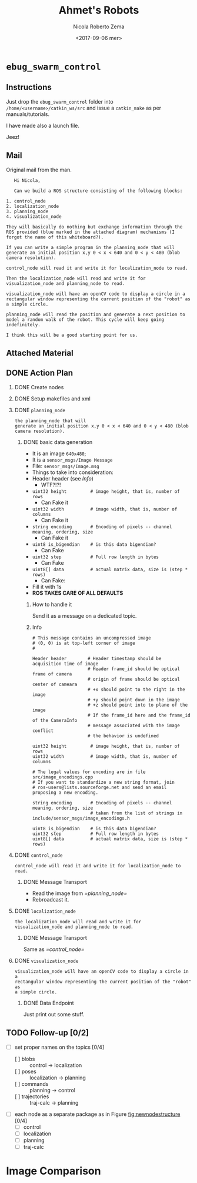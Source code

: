 #+OPTIONS: ':nil *:t -:t ::t <:t H:3 \n:nil ^:t arch:headline
#+OPTIONS: author:t broken-links:nil c:nil creator:nil
#+OPTIONS: d:(not "LOGBOOK") date:t e:t email:nil f:t inline:t num:t
#+OPTIONS: p:nil pri:nil prop:nil stat:t tags:t tasks:t tex:t
#+OPTIONS: timestamp:t title:t toc:t todo:t |:t
#+TITLE: Ahmet's Robots
#+DATE: <2017-09-06 mer>
#+AUTHOR: Nicola Roberto Zema
#+EMAIL: nicola.zema@unirc.it
#+LANGUAGE: en
#+SELECT_TAGS: export
#+EXCLUDE_TAGS: noexport
#+CREATOR: Emacs 25.2.1 (Org mode 9.0.10)
#+LATEX_CLASS: article
#+LATEX_CLASS_OPTIONS:
#+LATEX_HEADER:
#+LATEX_HEADER_EXTRA:
#+DESCRIPTION:
#+KEYWORDS:
#+SUBTITLE:
#+LATEX_COMPILER: pdflatex
# #+DATE: \today

# #+begin_src css
# .sponsors .figure {
#     display: inline;
# }

# .sponsors .figure p {
#     display: inline;
# }

# .sponsors .figure img {
#     vertical-align: middle;
# }
# #+end_src

# If you simply want a vertical list of images, you can simply override
# the setting for .figure p:

# #+begin_src css
# .sponsors .figure p {
#     text-align: left;
# }

#+OPTIONS: html-link-use-abs-url:nil html-postamble:auto
#+OPTIONS: html-preamble:t html-scripts:t html-style:t
#+OPTIONS: html5-fancy:nil tex:t
#+HTML_DOCTYPE: xhtml-strict
#+HTML_CONTAINER: div
#+DESCRIPTION:
#+KEYWORDS:
#+HTML_LINK_HOME:
#+HTML_LINK_UP:
#+HTML_MATHJAX:
#+HTML_HEAD:

#+HTML_HEAD: <link rel="stylesheet" type="text/css" href="css/suse_todo.css" />
#+HTML_HEAD_EXTRA: <link rel="stylesheet" type="text/css" href="css/aligner.css" /> 
#+SUBTITLE:
#+INFOJS_OPT:
#+CREATOR: <a href="http://www.gnu.org/software/emacs/">Emacs</a> 25.2.1 (<a href="http://orgmode.org">Org</a> mode 9.0.10)
#+LATEX_HEADER:


# specifying the beamer startup gives access to a number of
# keybindings which make configuring individual slides and components
# of slides easier.  See, for instance, C-c C-b on a frame headline.

#+STARTUP: beamer

#+STARTUP: oddeven

# we tell the exporter to use a specific LaTeX document class, as
# defined in org-latex-classes.  By default, this does not include a
# beamer entry so this needs to be defined in your configuration (see
# the tutorial).
# #+LaTeX_CLASS: beamer

# #+LaTeX_CLASS_OPTIONS: [bigger]
# #+LaTeX_CLASS_OPTIONS: [c]
# #+LATEX_HEADER: \usepackage{tikz}

# # Beamer supports alternate themes.  Choose your favourite 
# # #+BEAMER_THEME: Frankfurt
# # #+BEAMER_COLOR_THEME: crane
# #+BEAMER_THEME: bjeldbak
# # #+BEAMER_THEME: Amsterdam
# # #+BEAMER_THEME: Frankfurt
# # #+BEAMER_THEME: PraterStreet
# # #+BEAMER_COLOR_THEME: beaver

# # #+BEAMER_OUTER_THEME: smoothbar
# # #+BEAMER_INNER_THEME: circles
# # #+BEAMER_COLOR_THEME: wolverine

# # #+BEAMER_THEME: s4ndm4n

# the beamer exporter expects to be told which level of headlines
# defines the frames.  We use the first level headlines for sections
# and the second (hence H:2) for frames.
#+OPTIONS:   H:2 toc:t

# the following allow us to selectively choose headlines to export or not
#+SELECT_TAGS: export
#+EXCLUDE_TAGS: noexport

# for a column view of options and configurations for the individual
# frames

#+COLUMNS: %20ITEM %13BEAMER_env(Env) %6BEAMER_envargs(Args) %4BEAMER_col(Col) %7BEAMER_extra(Extra)

* =ebug_swarm_control=

** Instructions

   Just drop the =ebug_swarm_control= folder into
   =/home/<username>/catkin_ws/src= and issue a ~catkin_make~ as per
   manuals/tutorials.

   I have made also a launch file.

   Jeez!

** Mail
Original mail from the man.
#+begin_example
   Hi Nicola,
   
   Can we build a ROS structure consisting of the following blocks:

1. control_node
2. localization_node
3. planning_node
4. visualization_node
   
They will basically do nothing but exchange information through the
ROS provided (blue marked in the attached diagram) mechanisms (I
forgot the name of this whiteboard?).

If you can write a simple program in the planning_node that will
generate an initial position x,y 0 < x < 640 and 0 < y < 480 (blob
camera resolution).

control_node will read it and write it for localization_node to read.

Then the localization_node will read and write it for
visualization_node and planning_node to read.

visualization_node will have an openCV code to display a circle in a
rectangular window representing the current position of the "robot" as
a simple circle.

planning_node will read the position and generate a next position to
model a random walk of the robot. This cycle will keep going
indefinitely.

I think this will be a good starting point for us.
#+end_example


** Attached Material

   #+CAPTION: Original Ahmet Idea
   #+LABEL: fig:ahmetPlan
   #+ATTR_HTML: style="display:inline;margin:10px;"
   [[file:./material/oldScreenshot.png]]
   # file:./material/eBugSwarm.pdf


   # [[./material/eBug Swarm.pdf][]]

** DONE Action Plan

*** DONE Create nodes
    CLOSED: [2017-09-18 lun 01:02]

*** DONE Setup makefiles and xml
    CLOSED: [2017-09-18 lun 01:02]

*** DONE =planning_node=
    CLOSED: [2017-09-18 lun 02:10]
#+BEGIN_EXAMPLE
the planning_node that will
generate an initial position x,y 0 < x < 640 and 0 < y < 480 (blob
camera resolution).
#+END_EXAMPLE
**** DONE basic data generation
     CLOSED: [2017-09-18 lun 02:10]
     - It is an image ~640x480~;
     - It is a =sensor_msgs/Image Message=
     - File: =sensor_msgs/Image.msg=
     - Things to take into consideration:
     - Header header (see [[Info]])
       - WTF?!?!
     - ~uint32 height         # image height, that is, number of rows~
       - Can Fake it
     - ~uint32 width          # image width, that is, number of columns~
       - Can Fake it
     - ~string encoding       # Encoding of pixels -- channel meaning, ordering, size~
       - Can Fake it
     - ~uint8 is_bigendian    # is this data bigendian?~
       - Can Fake
     - ~uint32 step           # Full row length in bytes~
       - Can Fake
     - ~uint8[] data          # actual matrix data, size is (step * rows)~
       - Can Fake:
	 - Fill it with 1s
     - *ROS TAKES CARE OF ALL DEFAULTS*
***** How to handle it 
      Send it as a message on a dedicated topic.
***** Info
#+BEGIN_EXAMPLE
# This message contains an uncompressed image
# (0, 0) is at top-left corner of image
#

Header header        # Header timestamp should be acquisition time of image
                     # Header frame_id should be optical frame of camera
                     # origin of frame should be optical center of cameara
                     # +x should point to the right in the image
                     # +y should point down in the image
                     # +z should point into to plane of the image
                     # If the frame_id here and the frame_id of the CameraInfo
                     # message associated with the image conflict
                     # the behavior is undefined

uint32 height         # image height, that is, number of rows
uint32 width          # image width, that is, number of columns

# The legal values for encoding are in file src/image_encodings.cpp
# If you want to standardize a new string format, join
# ros-users@lists.sourceforge.net and send an email proposing a new encoding.

string encoding       # Encoding of pixels -- channel meaning, ordering, size
                      # taken from the list of strings in include/sensor_msgs/image_encodings.h

uint8 is_bigendian    # is this data bigendian?
uint32 step           # Full row length in bytes
uint8[] data          # actual matrix data, size is (step * rows)
#+END_EXAMPLE
*** DONE =control_node=
    CLOSED: [2017-09-18 lun 02:27]
#+BEGIN_EXAMPLE
control_node will read it and write it for localization_node to read.
#+END_EXAMPLE
**** DONE Message Transport
     CLOSED: [2017-09-18 lun 02:27]
      - Read the image from [[=planning_node=]]
      - Rebroadcast it.
*** DONE =localization_node=
    CLOSED: [2017-09-18 lun 02:27]
#+BEGIN_EXAMPLE
the localization_node will read and write it for
visualization_node and planning_node to read.
#+END_EXAMPLE
**** DONE Message Transport
     CLOSED: [2017-09-18 lun 02:27]
     Same as [[=control_node=]]
*** DONE =visualization_node=
    CLOSED: [2017-09-18 lun 02:27]
#+BEGIN_EXAMPLE
visualization_node will have an openCV code to display a circle in a
rectangular window representing the current position of the "robot" as
a simple circle.
#+END_EXAMPLE
**** DONE Data Endpoint
     CLOSED: [2017-09-18 lun 02:27]
     Just print out some stuff.

** TODO Follow-up [0/2]
   - [ ] set proper names on the topics [0/4]
     - [ ] blobs :: control -> localization
     - [ ] poses :: localization -> planning
     - [ ] commands :: planning -> control
     - [ ] trajectories :: traj-calc -> planning
   - [ ] each node as a separate package as in Figure [[fig:newnodestructure]] [0/4]
     - [ ] control
     - [ ] localization
     - [ ] planning
     - [ ] traj-calc
   #+CAPTION: Ahmet's New Node Structure
   #+LABEL: fig:newnodestructure
   #+ATTR_HTML: style="display:inline;margin:10px;"
   [[file:./material/newnodes.png]]

   #+CAPTION: Ahmet's Updated Node Structure
   #+LABEL: fig:updatednodestructure
   #+ATTR_HTML: style="display:inline;margin:10px;"
   [[file:material/ros-architecture.png][file:~/workspace/ebug2014-ros/docs/guide/material/ros-architecture.png]]

* Image Comparison
  :PROPERTIES:
  :HTML_CONTAINER_CLASS: sponsors
  :END:
   #+ATTR_HTML: :height 500px
   [[./material/newnodes.png]]
   #+ATTR_HTML: :height 500xp
   [[./material/oldScreenshot.png]]
